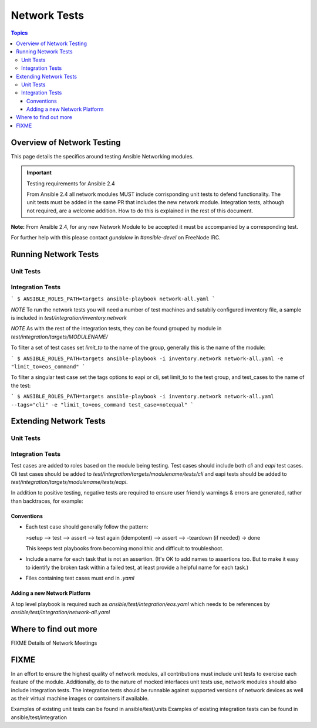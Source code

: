 *************
Network Tests
*************

.. contents:: Topics



Overview of Network Testing
===========================

This page details the specifics around testing Ansible Networking modules.


.. important:: Testing requirements for Ansible 2.4

   From Ansible 2.4 all network modules MUST include corrisponding unit tests to defend functionality.
   The unit tests must be added in the same PR that includes the new network module.
   Integration tests, although not required, are a welcome addition.
   How to do this is explained in the rest of this document.

**Note:** From Ansible 2.4, for any new Network Module to be accepted it must be accompanied by a corresponding test.

For further help with this please contact `gundalow` in `#ansible-devel` on FreeNode IRC.




Running Network Tests
=====================

Unit Tests
----------



Integration Tests
-----------------


```
$ ANSIBLE_ROLES_PATH=targets ansible-playbook network-all.yaml
```

*NOTE* To run the network tests you will need a number of test machines and sutabily configured inventory file, a sample is included in `test/integration/inventory.network`

*NOTE* As with the rest of the integration tests, they can be found grouped by module in `test/integration/targets/MODULENAME/`

To filter a set of test cases set `limit_to` to the name of the group, generally this is the name of the module:

```
$ ANSIBLE_ROLES_PATH=targets ansible-playbook -i inventory.network network-all.yaml -e "limit_to=eos_command"
```

To filter a singular test case set the tags options to eapi or cli, set limit_to to the test group,
and test_cases to the name of the test:

```
$ ANSIBLE_ROLES_PATH=targets ansible-playbook -i inventory.network network-all.yaml --tags="cli" -e "limit_to=eos_command test_case=notequal"
```

Extending Network Tests
=======================

Unit Tests
----------

Integration Tests
------------------
Test cases are added to roles based on the module being testing. Test cases
should include both `cli` and `eapi` test cases. Cli test cases should be
added to `test/integration/targets/modulename/tests/cli` and eapi tests should be added to
`test/integration/targets/modulename/tests/eapi`.

In addition to positive testing, negative tests are required to ensure user friendly warnings & errors are generated, rather than backtraces, for example:

.. code-block: yaml

   - name: test invalid subset (foobar)
     eos_facts:
       provider: "{{ cli }}"
       gather_subset:
         - "foobar"
     register: result
     ignore_errors: true

   - assert:
       that:
         # Failures shouldn't return changes
         - "result.changed == false"
         # It's a failure
         - "result.failed == true"
         # Sensible Failure message
         - "'Subset must be one of' in result.msg"


Conventions
```````````

- Each test case should generally follow the pattern:

  >setup —> test —> assert —> test again (idempotent) —> assert —> -teardown (if needed) -> done

  This keeps test playbooks from becoming monolithic and difficult to
  troubleshoot.

- Include a name for each task that is not an assertion. (It's OK to add names
  to assertions too. But to make it easy to identify the broken task within a failed
  test, at least provide a helpful name for each task.)

- Files containing test cases must end in `.yaml`


Adding a new Network Platform
`````````````````````````````

A top level playbook is required such as `ansible/test/integration/eos.yaml` which needs to be references by `ansible/test/integration/network-all.yaml`

Where to find out more
======================

FIXME Details of Network Meetings

FIXME
=====
In an effort to ensure the highest quality of network modules, all contributions must include unit tests to exercise each feature of the module. Additionally, do to the nature of mocked interfaces unit tests use, network modules should also include integration tests. The integration tests should be runnable against supported versions of network devices as well as their virtual machine images or containers if available.

Examples of existing unit tests can be found in ansible/test/units
Examples of existing integration tests can be found in ansible/test/integration
